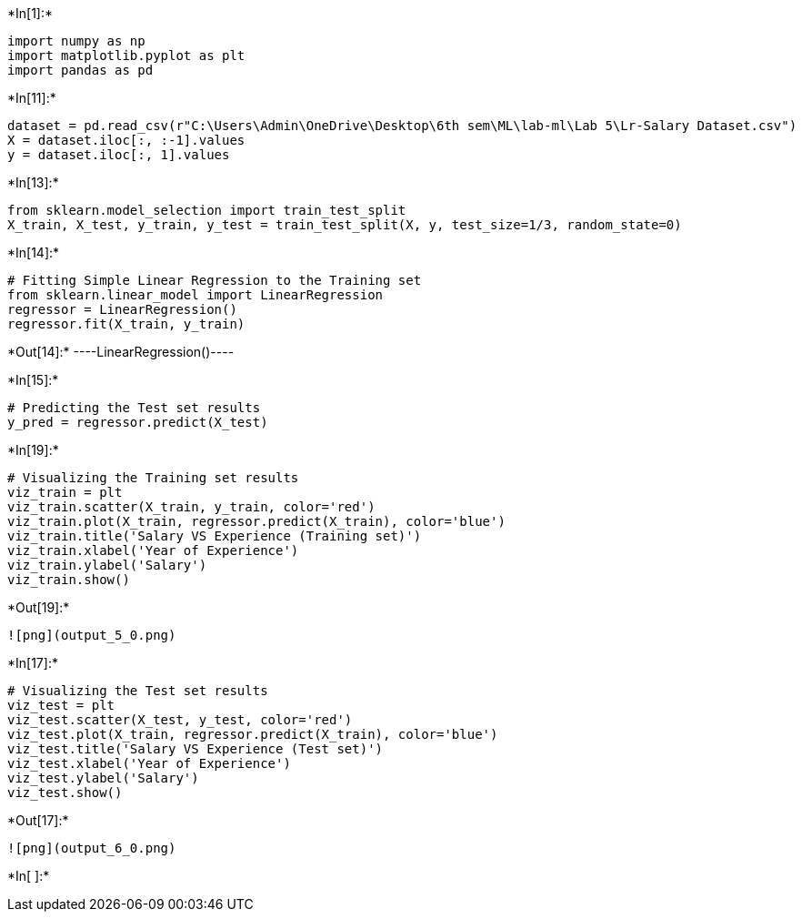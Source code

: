 +*In[1]:*+
[source, ipython3]
----
import numpy as np
import matplotlib.pyplot as plt
import pandas as pd
----


+*In[11]:*+
[source, ipython3]
----
dataset = pd.read_csv(r"C:\Users\Admin\OneDrive\Desktop\6th sem\ML\lab-ml\Lab 5\Lr-Salary Dataset.csv")
X = dataset.iloc[:, :-1].values
y = dataset.iloc[:, 1].values
----


+*In[13]:*+
[source, ipython3]
----
from sklearn.model_selection import train_test_split 
X_train, X_test, y_train, y_test = train_test_split(X, y, test_size=1/3, random_state=0)
----


+*In[14]:*+
[source, ipython3]
----
# Fitting Simple Linear Regression to the Training set
from sklearn.linear_model import LinearRegression
regressor = LinearRegression()
regressor.fit(X_train, y_train)
----


+*Out[14]:*+
----LinearRegression()----


+*In[15]:*+
[source, ipython3]
----
# Predicting the Test set results
y_pred = regressor.predict(X_test)

----


+*In[19]:*+
[source, ipython3]
----
# Visualizing the Training set results
viz_train = plt
viz_train.scatter(X_train, y_train, color='red')
viz_train.plot(X_train, regressor.predict(X_train), color='blue')
viz_train.title('Salary VS Experience (Training set)')
viz_train.xlabel('Year of Experience')
viz_train.ylabel('Salary')
viz_train.show()
----


+*Out[19]:*+
----
![png](output_5_0.png)
----


+*In[17]:*+
[source, ipython3]
----
# Visualizing the Test set results
viz_test = plt
viz_test.scatter(X_test, y_test, color='red')
viz_test.plot(X_train, regressor.predict(X_train), color='blue')
viz_test.title('Salary VS Experience (Test set)')
viz_test.xlabel('Year of Experience')
viz_test.ylabel('Salary')
viz_test.show()
----


+*Out[17]:*+
----
![png](output_6_0.png)
----


+*In[ ]:*+
[source, ipython3]
----

----
